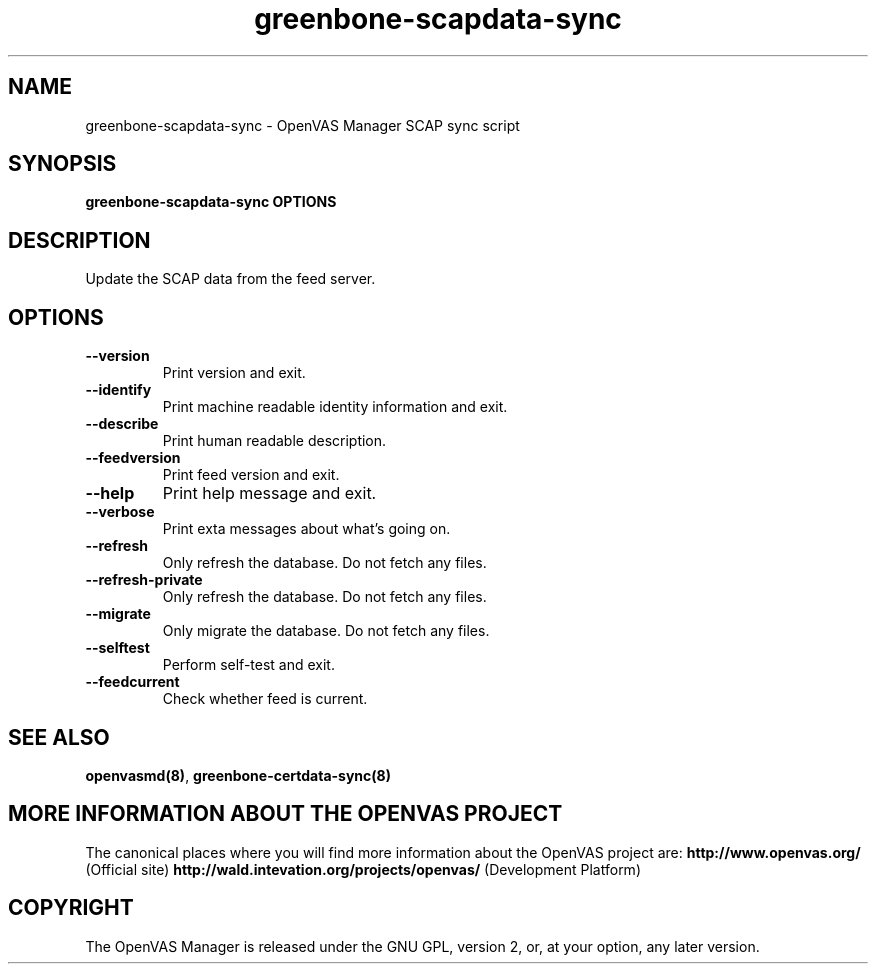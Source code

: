 .TH greenbone-scapdata-sync 8 User Manuals
.SH NAME
greenbone-scapdata-sync \- OpenVAS Manager SCAP sync script
.SH SYNOPSIS
\fBgreenbone-scapdata-sync OPTIONS
\f1
.SH DESCRIPTION
Update the SCAP data from the feed server. 
.SH OPTIONS
.TP
\fB--version\f1
Print version and exit.
.TP
\fB--identify\f1
Print machine readable identity information and exit.
.TP
\fB--describe\f1
Print human readable description.
.TP
\fB--feedversion\f1
Print feed version and exit.
.TP
\fB--help\f1
Print help message and exit.
.TP
\fB--verbose\f1
Print exta messages about what's going on.
.TP
\fB--refresh\f1
Only refresh the database. Do not fetch any files.
.TP
\fB--refresh-private\f1
Only refresh the database. Do not fetch any files.
.TP
\fB--migrate\f1
Only migrate the database. Do not fetch any files.
.TP
\fB--selftest\f1
Perform self-test and exit.
.TP
\fB--feedcurrent\f1
Check whether feed is current.
.SH SEE ALSO
\fBopenvasmd(8)\f1, \fBgreenbone-certdata-sync(8)\f1
.SH MORE INFORMATION ABOUT THE OPENVAS PROJECT
The canonical places where you will find more information about the OpenVAS project are: \fBhttp://www.openvas.org/\f1 (Official site) \fBhttp://wald.intevation.org/projects/openvas/\f1 (Development Platform) 
.SH COPYRIGHT
The OpenVAS Manager is released under the GNU GPL, version 2, or, at your option, any later version. 
